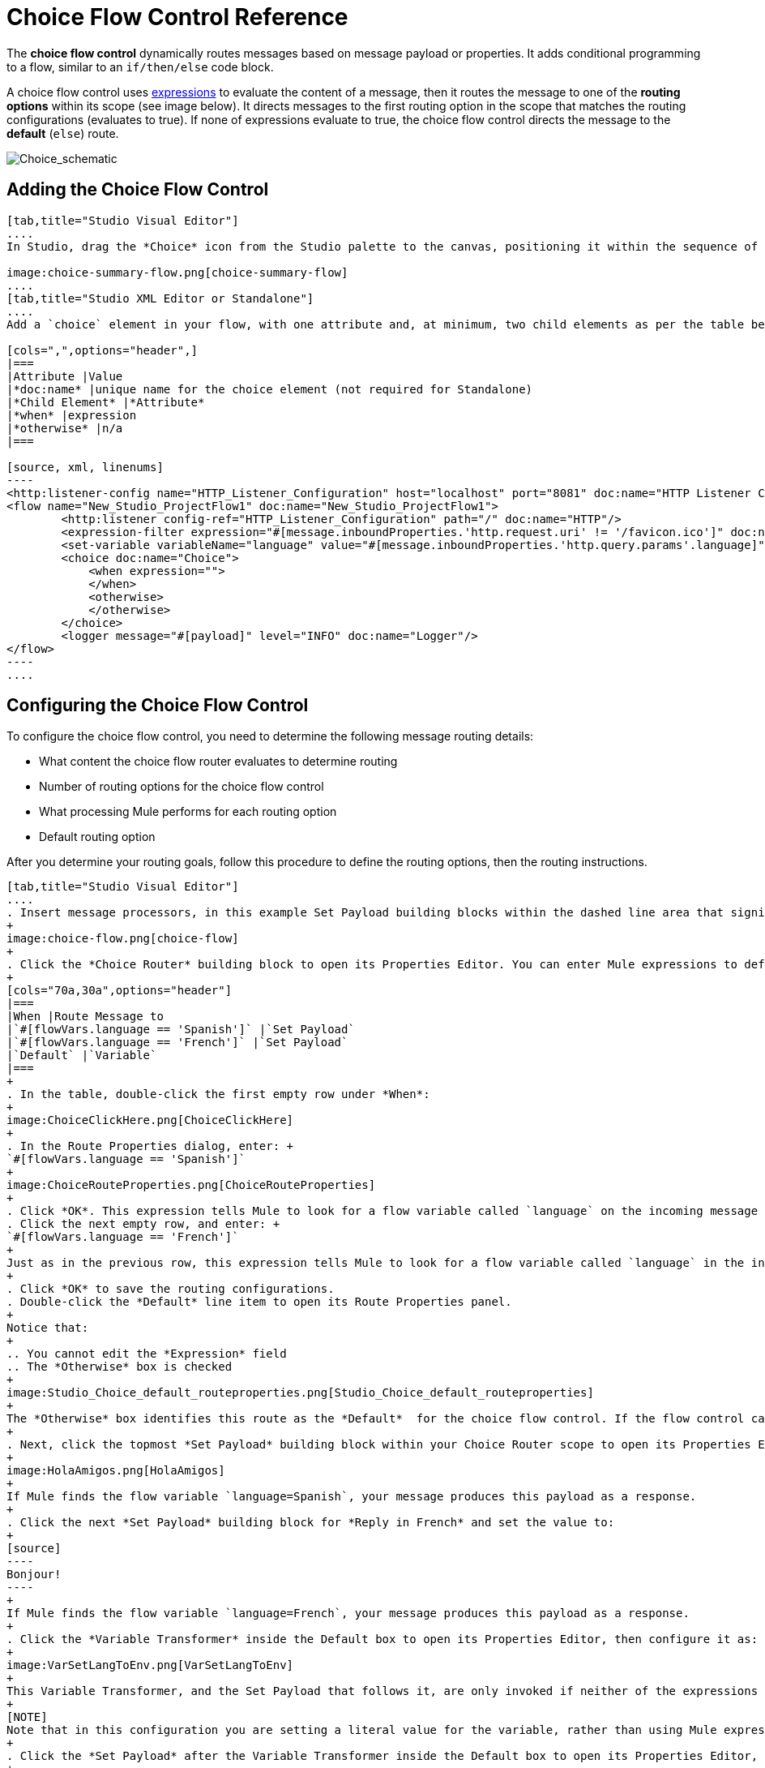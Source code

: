= Choice Flow Control Reference
:keywords: anypoint, studio, choice, conditional, if, flow control

The *choice flow control* dynamically routes messages based on message payload or properties. It adds conditional programming to a flow, similar to an `if/then/else` code block.

A choice flow control uses link:/mule-user-guide/v/3.8/mule-expression-language-mel[expressions] to evaluate the content of a message, then it routes the message to one of the *routing options* within its scope (see image below). It directs messages to the first routing option in the scope that matches the routing configurations (evaluates to true). If none of expressions evaluate to true, the choice flow control directs the message to the *default* (`else`) route.

image:Choice_schematic.png[Choice_schematic]

== Adding the Choice Flow Control

[tabs]
------
[tab,title="Studio Visual Editor"]
....
In Studio, drag the *Choice* icon from the Studio palette to the canvas, positioning it within the sequence of link:/mule-fundamentals/v/3.8/elements-in-a-mule-flow[building blocks] that form the flow (below). 

image:choice-summary-flow.png[choice-summary-flow]
....
[tab,title="Studio XML Editor or Standalone"]
....
Add a `choice` element in your flow, with one attribute and, at minimum, two child elements as per the table below. Refer to the code sample below.

[cols=",",options="header",]
|===
|Attribute |Value
|*doc:name* |unique name for the choice element (not required for Standalone)
|*Child Element* |*Attribute*
|*when* |expression
|*otherwise* |n/a
|===

[source, xml, linenums]
----
<http:listener-config name="HTTP_Listener_Configuration" host="localhost" port="8081" doc:name="HTTP Listener Configuration"/>
<flow name="New_Studio_ProjectFlow1" doc:name="New_Studio_ProjectFlow1">
        <http:listener config-ref="HTTP_Listener_Configuration" path="/" doc:name="HTTP"/>
        <expression-filter expression="#[message.inboundProperties.'http.request.uri' != '/favicon.ico']" doc:name="Expression"/>
        <set-variable variableName="language" value="#[message.inboundProperties.'http.query.params'.language]" doc:name="Set Language Variable"/>
        <choice doc:name="Choice">
            <when expression="">
            </when>
            <otherwise>
            </otherwise>
        </choice>
        <logger message="#[payload]" level="INFO" doc:name="Logger"/>  
</flow>
----
....
------

== Configuring the Choice Flow Control

To configure the choice flow control, you need to determine the following message routing details:

* What content the choice flow router evaluates to determine routing
* Number of routing options for the choice flow control
* What processing Mule performs for each routing option
* Default routing option

After you determine your routing goals, follow this procedure to define the routing options, then the routing instructions.

[tabs]
------
[tab,title="Studio Visual Editor"]
....
. Insert message processors, in this example Set Payload building blocks within the dashed line area that signifies the choice flow control scope to define the routing options. Add a Variable within the "Default" box along with another Set Payload item. The default blocks define the default routing option. You can place several message processors in a chain for each routing option, as needed. In the following example are three routing options to reply in Spanish, French, or English:
+
image:choice-flow.png[choice-flow]
+
. Click the *Choice Router* building block to open its Properties Editor. You can enter Mule expressions to define the routing logic that Mule applies to incoming messages (see table below; detailed instructions follow).
+
[cols="70a,30a",options="header"]
|===
|When |Route Message to
|`#[flowVars.language == 'Spanish']` |`Set Payload`
|`#[flowVars.language == 'French']` |`Set Payload`
|`Default` |`Variable`
|===
+
. In the table, double-click the first empty row under *When*:
+
image:ChoiceClickHere.png[ChoiceClickHere]
+
. In the Route Properties dialog, enter: +
`#[flowVars.language == 'Spanish']`
+
image:ChoiceRouteProperties.png[ChoiceRouteProperties]
+
. Click *OK*. This expression tells Mule to look for a flow variable called `language` on the incoming message and check whether it equals Spanish. If this expression evaluates to true, Mule routes the message to the message processor in that path.
. Click the next empty row, and enter: +
`#[flowVars.language == 'French']`
+
Just as in the previous row, this expression tells Mule to look for a flow variable called `language` in the incoming message. This time, the expression indicates Mule should check whether `language` equals French. If this expression evaluates to true, Mule routes the message to the message processor in that path.
+
. Click *OK* to save the routing configurations.
. Double-click the *Default* line item to open its Route Properties panel.
+
Notice that:
+
.. You cannot edit the *Expression* field
.. The *Otherwise* box is checked
+
image:Studio_Choice_default_routeproperties.png[Studio_Choice_default_routeproperties]
+
The *Otherwise* box identifies this route as the *Default*  for the choice flow control. If the flow control cannot route a message to any of the preceding routing options in its scope, it directs the message to the default route.
+
. Next, click the topmost *Set Payload* building block within your Choice Router scope to open its Properties Editor and set Value to: `Hola!  `
+
image:HolaAmigos.png[HolaAmigos]
+
If Mule finds the flow variable `language=Spanish`, your message produces this payload as a response.
+
. Click the next *Set Payload* building block for *Reply in French* and set the value to:
+
[source]
----
Bonjour!
----
+
If Mule finds the flow variable `language=French`, your message produces this payload as a response.
+
. Click the *Variable Transformer* inside the Default box to open its Properties Editor, then configure it as:
+
image:VarSetLangToEnv.png[VarSetLangToEnv]
+
This Variable Transformer, and the Set Payload that follows it, are only invoked if neither of the expressions in the choice routing logic evaluate to true. Thus, if Mule does not find either the flow variable `language=Spanish` or the flow variable `language=French`, Mule routes the message to this default processing option, which sets the flow variable `language` with the value `English`.
+
[NOTE]
Note that in this configuration you are setting a literal value for the variable, rather than using Mule expression language to extract a value from the message, as you did in the previous Variable Transformer.
+
. Click the *Set Payload* after the Variable Transformer inside the Default box to open its Properties Editor, then configure it as:
+
image:SetPayLoadEnglish.png[SetPayLoadEnglish] 
+
This Set Payload transformer sets a payload for the default option you configured above in your choice routing logic. 
+
As it processes messages, Mule evaluates the expressions defined in your routing options in order, top down, until one of them evaluates to "true".
+
. If necessary, drag and drop building blocks within the choice flow control scope on the canvas to reorder routing options.

....
[tab,title="Studio XML Editor or Standalone"]
....

. To the first `when` element within your choice element, add message processors as child elements to form a routing option to which the choice element can direct messages. Add as many additional `when` elements as needed.
+
[source, xml, linenums]
----
<http:listener-config name="HTTP_Listener_Configuration" host="localhost" port="8081" doc:name="HTTP Listener Configuration"/>
<flow name="New_Studio_ProjectFlow1" doc:name="New_Studio_ProjectFlow1">
        <http:listener config-ref="HTTP_Listener_Configuration" path="/" doc:name="HTTP"/>
        <expression-filter expression="#[message.inboundProperties.'http.request.uri' != '/favicon.ico']" doc:name="Expression"/>
        <set-variable variableName="language" value="#[message.inboundProperties.'http.query.params'.language]" doc:name="Set Language Variable"/>
        <choice doc:name="Choice">
            <when expression="">
                <set-payload value="Hola!" doc:name="Reply in Spanish"/>
            </when>
            <when expression="">
                <set-payload value="Bonjour!" doc:name="Reply in French"/>
            </when>
            <otherwise>
            </otherwise>
        </choice>
        <logger message="#[payload]" level="INFO" doc:name="Logger"/>  
</flow>
----
+
. Configure the contents of the `otherwise` child element to define the default routing option to which your choice router can direct messages if all the previous when expressions evaluate to false. Refer to code sample below.
+
[source, xml, linenums]
----
<http:listener-config name="HTTP_Listener_Configuration" host="localhost" port="8081" doc:name="HTTP Listener Configuration"/>
<flow name="New_Studio_ProjectFlow1" doc:name="New_Studio_ProjectFlow1">
        <http:listener config-ref="HTTP_Listener_Configuration" path="/" doc:name="HTTP"/>
        <expression-filter expression="#[message.inboundProperties.'http.request.uri' != '/favicon.ico']" doc:name="Expression"/>
        <set-variable variableName="language" value="#[message.inboundProperties.'http.query.params'.language]" doc:name="Set Language Variable"/>
        <choice doc:name="Choice">
            <when expression="">
                <set-payload value="Hola!" doc:name="Reply in Spanish"/>
            </when>
            <when expression="">
                <set-payload value="Bonjour!" doc:name="Reply in French"/>
            </when>
            <otherwise>
                <set-variable variableName="language" value="English" doc:name="Set Language to English"/>      
                <set-payload value="Hello!" doc:name="Reply in English"/>
            </otherwise>
        </choice>
        <logger message="#[payload]" level="INFO" doc:name="Logger"/>  
</flow>
----
+
. For each `when` element, enter an expression for the choice router to use to evaluate the contents of a message. If, during processing, the expression associated with a routing option evaluates to true, Mule directs the message to that route. Refer to example expression below.
+
[source, xml, linenums]
----
<when expression="#[flowVars.language == 'Spanish']">
----
+
.  As it processes messages, Mule evaluates the expressions defined in your routing options in the order they appear in the config, top down, until one of them evaluates to "true". Adjust the order of the `when` elements in your flow with this in mind.

=== Configuration Summary

[cols=",",options="header",]
|===
|Element |Description
|*choice* |Dynamically routes messages based on message payload or properties, adding conditional programming to a flow, similar to an `if/then/else` code block.
|===

[width="100%",cols="50%,50%",options="header",]
|====
|Element Attribute |Description
|*doc:name* a|
Customize to display a unique name for the flow control in your application.

Note: Attribute not required in Mule Standalone configuration.

|====

[cols=",",options="header",]
|===
|Child Element |Description
|*when* |Use to define all non-default routing options within the choice flow control.
|===

[cols=",,",options="header",]
|====
|Child Element Attribute |Value |Description
|*expression* |Mule expression |Use MEL to define an expression that the choice router will use to evaluate the contents of a message. If the expression evaluates to "true", Mule directs the message to this routing option.
|====

[cols=",",options="header",]
|====
|Child Element |Description
|*otherwise* |Use to define the default routing option for the message, should none of the preceding `when` expressions evaluate to "true"
|====
....
------

[TIP]
To run and test this example, you might find it useful to take a look at link:/mule-fundamentals/v/3.8/content-based-routing-tutorial[Content-Based Routing Tutorial]. There you'll find details about the configuration of the other building blocks in the flow, as well as instructions on how to send requests to it.

== Changing the Default Route

You can change the choice flow control configuration to identify a different default routing option.

[tabs]
------
[tab,title="Studio Visual Editor"]
....
. Open the Choice Flow Control's Properties Editor, then, in the table, double-click the line item of whichever routing option that you would like to specify as the new default route.
+
image:choice-props-set-new-default.png[choice-props-set-new-default]
+
. Check the *Otherwise* box (see below), then click *OK*.
+
image:select+default.png[select+default]
+
. Mule applies the *Default* label to the new default routing option in the table on the Properties Editor (below). (Note that the English routing option now needs a "when" expression defined.)
+
image:choice-spanish-set-as-new-default.png[choice-spanish-set-as-new-default]
+
. Define a `when` expression for the routing option previously identified as the default. (In the example, the English routing option.)
....
[tab,title="Studio XML Editor or Standalone"]
....
Adjust your XML configuration to swap the contents of a `when` element and the `otherwise` element.

The code sample below has been adjusted to make the Spanish language the default routing option and change the English language to a `when` element. Note that the `otherwise` element requires no further configuration, but we defined a new expression for the new `when` element.

[source, xml, linenums]
----
<http:listener-config name="HTTP_Listener_Configuration" host="localhost" port="8081" doc:name="HTTP Listener Configuration"/>
<flow name="New_Studio_ProjectFlow1" >
        <http:listener config-ref="HTTP_Listener_Configuration" path="/" doc:name="HTTP"/>
        <expression-filter expression="#[message.inboundProperties.'http.request.uri' != '/favicon.ico']" doc:name="Expression"/>
        <set-variable variableName="language" value="#[message.inboundProperties.'http.query.params'.language]" doc:name="Set Language Variable"/>
        <choice doc:name="Choice">
            <when expression="#[flowVars.language == 'french']">
                <set-payload value="Bonjour!" doc:name="Reply in French"/>
             </when>
            <otherwise >
                <set-variable variableName="language" value="spanish" doc:name="Set Language to Spanish"/>                
                <set-payload value="Hola!" doc:name="Reply in Spanish"/>
             </otherwise>
            <when expression="#[flowVars.language == 'english']">    
                <set-payload value="Hello!" doc:name="Reply in English"/>
            </when>
        </choice>
        <logger message="#[payload]" level="INFO" doc:name="Logger"/>   
</flow>
----
....
------

== Complete Example Code

[source, xml, linenums]
----
<mule xmlns:vm="http://www.mulesoft.org/schema/mule/vm" xmlns:scripting="http://www.mulesoft.org/schema/mule/scripting" xmlns:tracking="http://www.mulesoft.org/schema/mule/ee/tracking" xmlns:http="http://www.mulesoft.org/schema/mule/http" xmlns="http://www.mulesoft.org/schema/mule/core" xmlns:doc="http://www.mulesoft.org/schema/mule/documentation" xmlns:spring="http://www.springframework.org/schema/beans" xmlns:xsi="http://www.w3.org/2001/XMLSchema-instance" xsi:schemaLocation="http://www.springframework.org/schema/beans http://www.springframework.org/schema/beans/spring-beans-current.xsd
http://www.mulesoft.org/schema/mule/core http://www.mulesoft.org/schema/mule/core/current/mule.xsd
http://www.mulesoft.org/schema/mule/http http://www.mulesoft.org/schema/mule/http/current/mule-http.xsd
http://www.mulesoft.org/schema/mule/ee/tracking http://www.mulesoft.org/schema/mule/ee/tracking/current/mule-tracking-ee.xsd
http://www.mulesoft.org/schema/mule/scripting http://www.mulesoft.org/schema/mule/scripting/current/mule-scripting.xsd
http://www.mulesoft.org/schema/mule/vm http://www.mulesoft.org/schema/mule/vm/current/mule-vm.xsd">
<http:listener-config name="HTTP_Listener_Configuration" host="localhost" port="8081" doc:name="HTTP Listener Configuration"/>
<flow name="New_Studio_ProjectFlow1" >
        <http:listener config-ref="HTTP_Listener_Configuration" path="/" doc:name="HTTP"/>
        <expression-filter expression="#[message.inboundProperties.'http.request.uri' != '/favicon.ico']" doc:name="Expression"/>
        <set-variable variableName="language" value="#[message.inboundProperties.'http.query.params'.language]" doc:name="Set Language Variable"/>
        <choice doc:name="Choice">
            <when expression="#[flowVars.language == 'french']">
                <set-payload value="Bonjour!" doc:name="Reply in French"/>
             </when>
            <when expression="#[flowVars.language == 'spanish']">
                <set-payload value="Hola!" doc:name="Reply in Spanish"/>
             </when>
            <otherwise >
                <set-variable variableName="language" value="English" doc:name="Set Language to English"/>      
                <set-payload value="Hello!" doc:name="Reply in English"/>
             </otherwise>
        </choice>
        <logger message="#[payload]" level="INFO" doc:name="Logger"/>   
</flow>
</mule>
----

The flow for this example is:

image:FinalFlow.png[FinalFlow]

== See Also

* For more information on the Choice Flow Control, see the link:/mule-user-guide/v/3.8/routers[Choice] section on the Routing Message Processors page.
* link:http://training.mulesoft.com[MuleSoft Training]
* link:https://www.mulesoft.com/webinars[MuleSoft Webinars]
* link:http://blogs.mulesoft.com[MuleSoft Blogs]
* link:http://forums.mulesoft.com[MuleSoft's Forums]
